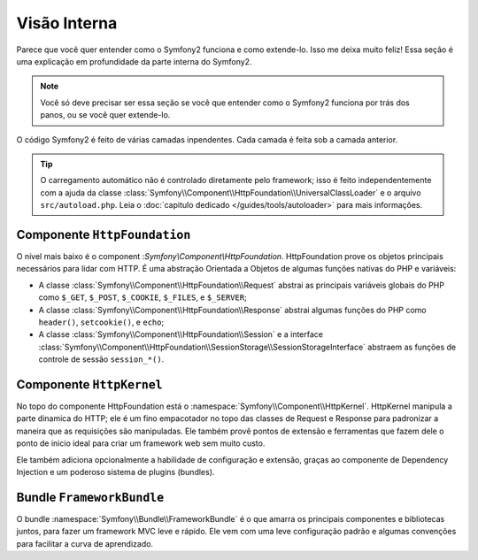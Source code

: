 .. index::
   single: Internals

Visão Interna
==============

Parece que vocẽ quer entender como o Symfony2 funciona e como extende-lo.
Isso me deixa muito feliz! Essa seção é uma explicação em profundidade da
parte interna do Symfony2.

.. note::

    Você só deve precisar ser essa seção se você que entender como o 
    Symfony2 funciona por trás dos panos, ou se você quer extende-lo.

O código Symfony2 é feito de várias camadas inpendentes. Cada camada é feita
sob a camada anterior.

.. tip::

    O carregamento automático não é controlado diretamente pelo framework;
    isso é feito independentemente com a ajuda da classe 
    :class:`Symfony\\Component\\HttpFoundation\\UniversalClassLoader` 
    e o arquivo ``src/autoload.php``. Leia o :doc:`capitulo dedicado
    </guides/tools/autoloader>` para mais informações.

Componente ``HttpFoundation``
-----------------------------

O nível mais baixo é o component :`Symfony\\Component\\HttpFoundation`.
HttpFoundation prove os objetos principais necessários para lidar com HTTP.
É uma abstração Orientada a Objetos de algumas funções nativas do PHP e 
variáveis:

* A classe :class:`Symfony\\Component\\HttpFoundation\\Request`  abstrai
  as principais variáveis globais do PHP como ``$_GET``, ``$_POST``, ``$_COOKIE``,
  ``$_FILES``, e ``$_SERVER``;

* A classe :class:`Symfony\\Component\\HttpFoundation\\Response` abstrai algumas
  funções do PHP como ``header()``, ``setcookie()``, e ``echo``;

* A classe :class:`Symfony\\Component\\HttpFoundation\\Session` e a interface
  :class:`Symfony\\Component\\HttpFoundation\\SessionStorage\\SessionStorageInterface`
  abstraem as funções de controle de sessão ``session_*()``.

.. seealso::

    Leia mais sobre o component :doc:`HttpFoundation <http_foundation>`.

Componente ``HttpKernel``
-------------------------

No topo do componente HttpFoundation está o :namespace:`Symfony\\Component\\HttpKernel`.
HttpKernel manipula a parte dinamica do HTTP; ele é um fino empacotador no topo das
classes de Request e Response para padronizar a maneira que as requisições são
manipuladas. Ele também provê pontos de extensão e ferramentas que fazem dele o 
ponto de inicio ideal para criar um framework web sem muito custo.

Ele também adiciona opcionalmente a habilidade de configuração e extensão, graças ao
componente de Dependency Injection e um poderoso sistema de plugins (bundles).

.. seealso::

    Leia mais sobre o componente :doc:`HttpKernel <kernel>`. Leia mais sobre
    :doc:`Dependency Injection </guides/dependency_injection/index>` e
    :doc:`Bundles </guides/bundles/index>`.

Bundle ``FrameworkBundle``
--------------------------

O bundle :namespace:`Symfony\\Bundle\\FrameworkBundle` é o que amarra os principais 
componentes e bibliotecas juntos, para fazer um framework MVC leve e rápido.
Ele vem com uma leve configuração padrão e algumas convenções para facilitar a curva
de aprendizado.
